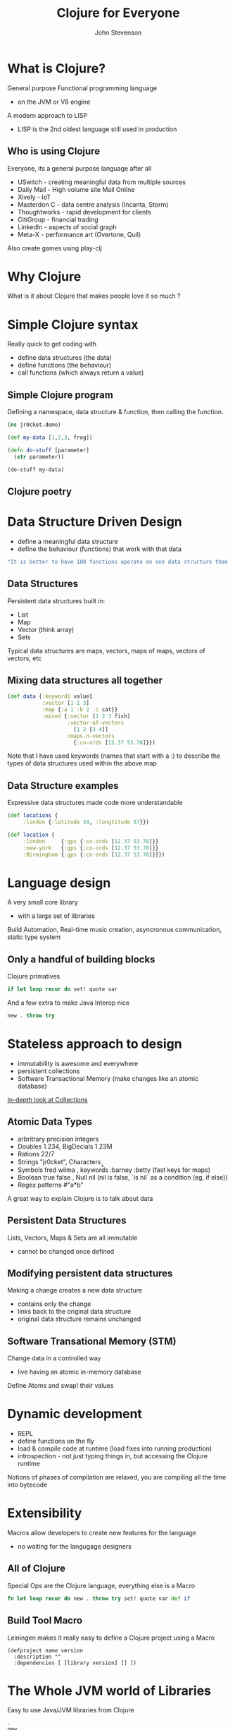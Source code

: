 #+Title: Clojure for Everyone
#+Author: John Stevenson
#+Email: @jr0cket

#+OPTIONS: toc:nil num:nil
#+OPTIONS: reveal_width:1800
#+OPTIONS: reveal_height:1000
#+OPTIONS: reveal_center:nil 
#+OPTIONS: reveal_rolling_links:t reveal_keyboard:t reveal_overview:t 
#+REVEAL_TRANS: linear
#+REVEAL_THEME: jr0cket
#+REVEAL_HEAD_PREAMBLE: <meta name="description" content="Getting started with Clojure">

* What is Clojure?

General purpose Functional programming language
- on the JVM or V8 engine

A modern approach to LISP 
- LISP is the 2nd oldest language still used in production

** Who is using Clojure 
 :PROPERTIES:
    :reveal_background: ./images/clojure-slide-background.png
    :reveal_background_trans: slide
    :END:
Everyone, its a general purpose language after all
- USwitch      - creating meaningful data from multiple sources
- Daily Mail   - High volume site Mail Online
- Xively       - IoT
- Masterdon C  - data centre analysis (Incanta, Storm)
- Thoughtworks - rapid development for clients
- CitiGroup    - financial trading
- LinkedIn     - aspects of social graph
- Meta-X       - performance art (Overtone, Quil)

Also create games using play-clj 

* Why Clojure

What is it about Clojure that makes people love it so much ?

[[./images/clojure-lambda.jpg]]


* Simple Clojure syntax 
 :PROPERTIES:
    :reveal_background: ./images/clojure-slide-background.png
    :reveal_background_trans: slide
    :END:

Really quick to get coding with
- define data structures (the data)
- define functions (the behaviour)
- call functions (which always return a value)

** Simple Clojure program 
 :PROPERTIES:
    :reveal_background: ./images/clojure-slide-background.png
    :reveal_background_trans: slide
    :END:
Defining a namespace, data structure & function, then calling the function.

#+BEGIN_SRC clojure 
(ns jr0cket.demo)

(def my-data [1,2,3, frog])

(defn do-stuff [parameter]
  (str parameter))

(do-stuff my-data)
#+END_SRC


** Clojure poetry 
:PROPERTIES:
    :reveal_background: ./images/clojure-slide-background.png
    :reveal_background_trans: slide
    :END:

[[./images/clojure-dojo-poetry.png]]


* Data Structure Driven Design 
:PROPERTIES:
    :reveal_background: ./images/clojure-slide-background.png
    :reveal_background_trans: slide
    :END:
- define a meaningful data structure
- define the behaviour (functions) that work with that data
 
#+BEGIN_SRC zsh 
  "It is better to have 100 functions operate on one data structure than to have 10 functions operate on 10 data structures" - A.J. Perlis 
#+END_SRC

** Data Structures 
 :PROPERTIES:
    :reveal_background: ./images/clojure-slide-background.png
    :reveal_background_trans: slide
    :END:
Persistent data structures built in:
- List
- Map 
- Vector (think array) 
- Sets

Typical data structures are maps, vectors, maps of maps, vectors of vectors, etc

** Mixing data structures all together 
#+BEGIN_SRC clojure 
(def data {:keyword1 value1 
           :vector [1 2 3]
           :map {:a 1 :b 2 :c cat}}
           :mixed {:vector [1 2 3 fish]
                   :vector-of-vectors 
                     [1 2 [3 4]]
                   :maps-n-vectors 
                     {:co-ords [12.37 53.78]}})
#+END_SRC

Note that I have used keywords (names that start with a :) to describe the types of data structures used within the above map

** Data Structure examples
 :PROPERTIES:
    :reveal_background: ./images/clojure-slide-background.png
    :reveal_background_trans: slide
    :END:
Expressive data structures made code more understandable 

#+BEGIN_SRC clojure 
(def locations {
     :london {:latitude 34, :longtitude 57}})

(def location {
     :london     {:gps {:co-ords [12.37 53.78]}}
     :new-york   {:gps {:co-ords [12.37 53.78]}}
     :Birmingham {:gps {:co-ords [12.37 53.78]}}})
#+END_SRC


* Language design
:PROPERTIES:
    :reveal_background: ./images/clojure-slide-background.png
    :reveal_background_trans: slide
    :END:
A very small core library 
- with a large set of libraries 

Build Automation, Real-time music creation, asyncronous communication, static type system

** Only a handful of building blocks

Clojure primatives
#+BEGIN_SRC Clojure
if let loop recur do set! quote var
#+END_SRC

And a few extra to make Java Interop nice 
#+BEGIN_SRC Clojure
new . throw try
#+END_SRC

* Stateless approach to design 
 :PROPERTIES:
    :reveal_background: ./images/clojure-slide-background.png
    :reveal_background_trans: slide
    :END:
- immutability is awesome and everywhere  
- persistent collections  
- Software Transactional Memory (make changes like an atomic database)

[[http://www.infoq.com/articles/in-depth-look-clojure-collections][In-depth look at Collections]]

** Atomic Data Types
 :PROPERTIES:
    :reveal_background: ./images/clojure-slide-background.png
    :reveal_background_trans: slide
    :END:
- arbritrary precision integers
- Doubles 1.234, BigDecials 1.23M
- Rations 22/7 
- Strings "jr0cket", Characters \a \b \c
- Symbols fred wilma , keywords :barney :betty  (fast keys for maps) 
- Boolean true false , Null nil (nil is false, `is nil` as a condition (eg, if else))
- Regex patterns #"a*b"

A great way to explain Clojure is to talk about data 



** Persistent Data Structures
 :PROPERTIES:
    :reveal_background: ./images/clojure-slide-background.png
    :reveal_background_trans: slide
    :END:

Lists, Vectors, Maps & Sets are all immutable 
- cannot be changed once defined 

** Modifying persistent data structures
 :PROPERTIES:
    :reveal_background: ./images/clojure-slide-background.png
    :reveal_background_trans: slide
    :END:
Making a change creates a new data structure
- contains only the change
- links back to the original data structure
- original data structure remains unchanged

** Software Transational Memory (STM)
 :PROPERTIES:
    :reveal_background: ./images/clojure-slide-background.png
    :reveal_background_trans: slide
    :END:
Change data in a controlled way 
- live having an atomic in-memory database

Define Atoms and swap! their values


* Dynamic development 
 :PROPERTIES:
    :reveal_background: ./images/clojure-slide-background.png
    :reveal_background_trans: slide
    :END:
- REPL 
- define functions on the fly
- load & compile code at runtime (load fixes into running production)
- introspection - not just typing things in, but accessing the Clojure runtime

Notions of phases of compilation are relaxed, you are compiling all the time into bytecode


* Extensibility 
 :PROPERTIES:
    :reveal_background: ./images/clojure-slide-background.png
    :reveal_background_trans: slide
    :END:
Macros allow developers to create new features for the language
- no waiting for the langugage designers


** All of Clojure
 :PROPERTIES:
    :reveal_background: ./images/clojure-slide-background.png
    :reveal_background_trans: slide
    :END:
Special Ops are the Clojure language, everything else is a Macro
#+BEGIN_SRC clojure
fn let loop recur do new . throw try set! quote var def if 
#+END_SRC

** Build Tool Macro
 :PROPERTIES:
    :reveal_background: ./images/clojure-slide-background.png
    :reveal_background_trans: slide
    :END:
Leiningen makes it really easy to define a Clojure project using a Macro 

#+BEGIN_SRC
(defproject name version 
  :description ""
  :dependencies [ [library version] [] ])
#+END_SRC


* The Whole JVM world of Libraries
 :PROPERTIES:
    :reveal_background: ./images/clojure-slide-background.png
    :reveal_background_trans: slide
    :END:
Easy to use Java/JVM libraries from Clojure 

#+BEGIN_SRC
.
new 
#+END_SRC

** Importing libraries 
 :PROPERTIES:
    :reveal_background: ./images/clojure-slide-background.png
    :reveal_background_trans: slide
    :END:

** Java.Lang
 :PROPERTIES:
    :reveal_background: ./images/clojure-slide-background.png
    :reveal_background_trans: slide
    :END:
java.lang library is always included

** Example: Java Date
 :PROPERTIES:
    :reveal_background: ./images/clojure-slide-background.png
    :reveal_background_trans: slide
    :END:
A function to return the current date 
#+BEGIN_SRC
(defn now [] (java.util.Date.))
#+END_SRC

** Example: Java Math
 :PROPERTIES:
    :reveal_background: ./images/clojure-slide-background.png
    :reveal_background_trans: slide
    :END:
Define a symbol to represent Pi

#+BEGIN_SRC clojure
(def pi Math/PI)
#+END_SRC

** Example: Joda Time
 :PROPERTIES:
    :reveal_background: ./images/clojure-slide-background.png
    :reveal_background_trans: slide
    :END:
clj-time is a wrapper around joda-time

#+BEGIN_SRC clojure
(require '[clj-time.core :as time])
(require '[clj-time.format :as time-format])

(time/now) => #<DateTime 2013-03-31T03:23:47.328Z>

(def time-formatter (time-format/formatters :basic-date-time))  ;; ISO 8601 UTC format
(time-format/unparse custom-formatter (date-time 2010 10 3)) => "20101003T000000.000Z"
#+END_SRC

** Wealth of existing Java libraries
 :PROPERTIES:
    :reveal_background: ./images/clojure-slide-background.png
    :reveal_background_trans: slide
    :END:
- many wrappers to make them even easier to use 
- nicer to code in Clojure than Java


* Amazing Clojure Libraries 
 :PROPERTIES:
    :reveal_background: ./images/clojure-slide-background.png
    :reveal_background_trans: slide
    :END:
clojars


** Asynchronus coding as a library
 :PROPERTIES:
    :reveal_background: ./images/clojure-slide-background.png
    :reveal_background_trans: slide
    :END:
core.async

** Type system as a library
 :PROPERTIES:
    :reveal_background: ./images/clojure-slide-background.png
    :reveal_background_trans: slide
    :END:
If you must really define your own types


* Amazing community 
 :PROPERTIES:
    :reveal_background: ./images/clojure-slide-background.png
    :reveal_background_trans: slide
    :END:






* Lets play with Clojure 
 :PROPERTIES:
    :reveal_background: ./images/clojure-slide-background.png
    :reveal_background_trans: slide
    :END:
Lets write some clojure using [[http://lighttable.com][LightTable]]


* Why not other functional languages ?

** Haskell 

The pure approach makes Haskell a harder language to fully understand

** JavaScript 

Have you seen the syntax ?
- actually Functional JavaScript is not too bad

An immutable approach is not strongly supported by the language

** Python

Lots of great python developers out there
- never seen that many using a Functional approach


* Learning Clojure
:PROPERTIES:
    :reveal_background: ./images/clojure-slide-background.png
    :reveal_background_trans: slide
    :END:
#+BEGIN_SRC clojure
(false? (afraid brackets))
#+END_SRC

- Learn Clojure on the Internet
- Read some Clojure books
- find or start a Clojure / Functional meetup

** 4Clojure

An increasingly difficult set of changenges to help you understand Clojure 

[[./images/clojure-4clojure-home.png]]

** 4Clojure - simple example

[[./images/clojure-4clojure-example-list-elementry.png]]

** 4Clojure - more complexe example

[[./images/clojure-4clojure-example-forthewin.png]]

** Books

- [[http://developerpress.com/en/clojure-made-simple-introduction-clojure][Clojure Made Simple]] (ebook) - £1.99 on [[http://www.amazon.co.uk/Clojure-Made-Simple-ebook/dp/B00BSY20HS][Amazon.co.uk]]
- [[http://joyofclojure.com/][Joy of Clojure]]
- [[http://www.clojurebook.com/][Clojure Programming]]
- [[http://pragprog.com/book/shcloj2/programming-clojure][Programming Clojure]] - 2nd edition 

** Blogs, Documentation, etc.

[[http://planet.clojure.in/][Planet Clojure]] - blog aggregator

[[http://blog.jr0cket.co.uk/][blog.jr0cket.co.uk]] - Clojure, Emacs & Git articles
 
[[http://clojure.org/][clojure.org]] - official documentation 

[[http://clojuredocs.org/][clojuredocs.org]] - community docs & examples

[[http://clojure.org/cheatsheet][Clojure Cheatsheet]] - quick syntax & function reference


* Thank you

@jr0cket

jr0cket.co.uk 

github.com/jr0cket 



* Leiningen for everything 
 :PROPERTIES:
    :reveal_background: ./images/leiningen-slide-background.png
    :reveal_background_trans: slide
    :END:

[[http://leiningen.org][Leiningen]] allows you to:

#+ATTR_REVEAL: :frag roll-in
  * Create projects
  * Manage dependencies (uses mvn local cache)
  * Package projects into libraries 
  * Generate Maven POM files (if you must)
  * Deploy your libraries on [[http://clojars.org][Clojars]]
  * Run the REPL

** Leiningen Requirements

Must have the Java JDK (not just the JRE)

- this is a requirement for any Clojure development 

** Leiningen Demo
:PROPERTIES:
    :reveal_background: ./images/leiningen-slide-background.png
    :reveal_background_trans: slide
    :END:

Time for some live hacking...

** Leiningen core commands

- Create a new project 
lein new project-name

- Check dependencies and download any required 
lein deps 

- Run a REPL
lein repl 

- Find out more
lein help 

** Demo code - project.clj  
:PROPERTIES:
    :reveal_background: ./images/leiningen-slide-background.png
    :reveal_background_trans: slide
    :END:

  A basic Leiningen project definition

#+BEGIN_SRC clojure
(defproject whats-my-salary "0.1.0-SNAPSHOT"
  :description "Calculate salary after tax for perminant employees"
  :url "http://blog.jr0cket.co.uk"
  :license {:name "Eclipse Public License"
            :url "http://www.eclipse.org/legal/epl-v10.html"}
  :dependencies [[org.clojure/clojure "1.4.0"]]
  :main whats-my-salary.core )
#+END_SRC

** Demo code - more stuff..  
:PROPERTIES:
    :reveal_background: ./images/leiningen-slide-background.png
    :reveal_background_trans: slide
    :END:

  Colourful code

#+BEGIN_SRC clojure
(defn show-me-the-colours [colour]
   ( str "The colour of money is" colour))
#+END_SRC



* Emacs for Clojure

Emacs is a powerful tool for your developer life, its a nice editor too...

- development environments for lots of languages
- manage tasks, take effective notes and create presentations

#+ATTR_REVEAL: :frag roll-in
- Ubuntu:  [[https://launchpad.net/~cassou/+archive/emacs][Personal Package Archive]] for latest version
- MacOSX: [[http://emacsformacosx.com/][EmacsForMacOSX.com]] or via [[http://brew.sh/][Homebrew]]
- Windows: [[http://ftp.gnu.org/gnu/emacs/windows/][pre-compiled version available]]

** Emacs Live 

Creates an amazing environment for Clojure development

#+ATTR_REVEAL: :frag roll-in
- keeping () under control with ParEdit
- starting / connecting to a REPL
- evaluating code in-line (C-x C-e) or all the code (C-c C-k)
- syntax highlighting & auto-complete
- gloriously colourful themes 

** Roll your own Emacs setup 

Add the following Emacs packages 

clojure-mode 
clojure-test-mode
rainbow-delimiters
ac-slime

Look at my basic setup on [[http://clojuremadesimple.co.uk][clojuremadesimple.co.uk]] 


** Learning Lisp with Emacs

Configuring Emacs is via a Lisp language called ELisp

#+ATTR_REVEAL: :frag roll-in
- practice your core Clojure skills by tweaking Emacs
- lots of examples of Lisp code on Github 


* Light Table 
:PROPERTIES:
    :reveal_background: ./images/clojure-lighttable-slide-background.png
    :reveal_background_trans: slide
    :END:

A project to create a great experience for Clojure Development

#+ATTR_REVEAL: :frag roll-in
- instarepl
- start / connect to multiple REPL's
- written in Clojurescript & a few lines of Clojure 
- run browser & graphics in a window 
- also supports Clojurescript, JavaScript & Python
- still beta, not officially release as yet
- join [[https://groups.google.com/forum/#!forum/light-table-discussion][light-table-discussion]] Google group to keep up with changes

** Installing Light Table

[[http://lighttable.com][LightTable.com]] - binaries for Linux (32bit & 64bit), MacOSX & Windows

** Documentation

Built in documentation 

[[http://docs.lighttable.com/][docs.lighttable.com]]

[[http://www.chris-granger.com/][Chris Granger's blog]] - major announcements & a few guides


* Java IDE's
:PROPERTIES:
    :reveal_background: #770000
    :reveal_background_trans: slide
    :END:

** Eclipse & Counterclockwise
:PROPERTIES:
    :reveal_background: #770000
    :reveal_background_trans: slide
    :END:

[[https://code.google.com/p/counterclockwise/][code.google.com/p/counterclockwise]]

A great combo if you are used to Eclipse
 
#+ATTR_REVEAL: :frag roll-in
- uses Leiningen underneath
- provides a REPL window
- usual syntax highlighting and other IDE stuff


** Netbeans & Enclojure
:PROPERTIES:
    :reveal_background: #770000
    :reveal_background_trans: slide
    :END:

Sadly the [[http://enclojure.wikispaces.com/][Enclojure]] plugin for Netbeans is depreciated

The [[https://github.com/EricThorsen/enclojure][Enclojure code is available on Github]], if you want to kickstart the project. 


** Intelij & LaClojure 
:PROPERTIES:
    :reveal_background: #770000
    :reveal_background_trans: slide
    :END:

[[http://wiki.jetbrains.net/intellij/Getting_started_with_La_Clojure][Getting started with La Clojure]]



* Thank you 

Get Leiningen

Use Emacs, LightTable or your favourite IDE

Have fun in the REPL and love writing Clojure

#+ATTR_REVEAL: :frag hightlight-red
ps. This presentation was brought to you via Emacs & Revealjs


* Reveal.js is 2-D

  Org-Reveal knows how to drill down into a subject.

  Press the "Down" key on the page or the down arrow

** Fragments in Reveal.js

#+ATTR_REVEAL: :frag highlight-blue
   * Create
   * Fragment
   * At Ease
   
#+CAPTION: The Org text source.
#+BEGIN_SRC org
#+ATTR_REVEAL: :frag
   * Create
   * Fragment
   * At Ease
#+END_SRC

** Reveal.js Can Alert
   :PROPERTIES:
   :reveal_data_state: alert
   :END:

   Change slide style to wake up the sleepy audience.

   So do Org-Reveal.
#+BEGIN_SRC org
 ** Reveal.js Can Alert
    :PROPERTIES:
    :reveal_data_state: alert
    :END:
#+END_SRC


** Display Math

   Write equations in Org. Present equations in HTML5.

   $\lim_{x \to \infty} \exp(-x) = 0$

#+BEGIN_SRC org
   $\lim_{x \to \infty} \exp(-x) = 0$
#+END_SRC

* The Org Source

  Get Org source text for this presentation [[http://nage-eda.org/home/yujie/index.org][here]].

* Get Reveal.js and Org-reveal

  - Reveal.js on GitHub:\\
    [[https://github.com/hakimel/reveal.js]]
  - Org-reveal on GitHub:\\
    [[https://github.com/yjwen/org-reveal]]

  [[./images/org-reveal.png]]

** A bit more Clojure 
 :PROPERTIES:
    :reveal_background: ./images/clojure-slide-background.png
    :reveal_background_trans: slide
    :END:
Also using a local variable (which doesnt vary)
#+BEGIN_SRC clojure 
(ns jr0cket.demo)

(def my-data [1 2 3 "frog"])

(defn do-stuff [parameter]
  (let [local-data (first parameter)]
  (str local-data)))

(do-stuff my-data)
#+END_SRC

